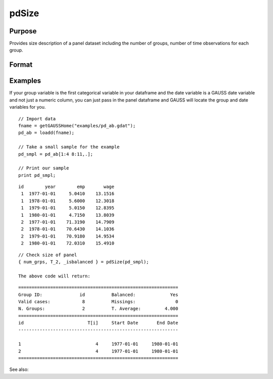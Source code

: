 pdSize
==============================================

Purpose
----------------
Provides size description of a panel dataset including the number of groups, number of time observations for each group.

Format
----------------
.. function:: { num_grps, T, balanced } = pdSize(df, groupvar)

    :param df: Contains long-form panel data with :math:`N_i x T_i` rows and K columns.
    :type df: Dataframe

    :param groupvar: A column vector indicating group membership for panel observations.
    :type groupvar: String

    :return num_grps: Number of groups in the panel.        
    :rtype num_grps: Scalar

    :return T: Containing number of time observations for each group. 
    :rtype T: Vector

    :return balanced: Indicator if panel is balanced, report 1 for balanced data, 0 othewise.
    :rtype: Scalar

Examples
----------------
If your group variable is the first categorical variable in your dataframe and the date variable is a GAUSS date variable and not just a numeric column, you can just pass in the panel dataframe and GAUSS will locate the group and date variables for you.

::

    // Import data
    fname = getGAUSSHome("examples/pd_ab.gdat");
    pd_ab = loadd(fname);
    
    // Take a small sample for the example
    pd_smpl = pd_ab[1:4 8:11,.];
    
    // Print our sample
    print pd_smpl;

::

        id        year        emp       wage 
         1  1977-01-01     5.0410    13.1516 
         1  1978-01-01     5.6000    12.3018 
         1  1979-01-01     5.0150    12.8395 
         1  1980-01-01     4.7150    13.8039 
         2  1977-01-01    71.3190    14.7909 
         2  1978-01-01    70.6430    14.1036 
         2  1979-01-01    70.9180    14.9534 
         2  1980-01-01    72.0310    15.4910  

:: 

    
    // Check size of panel 
    { num_grps, T_2, _isbalanced } = pdSize(pd_smpl);

    The above code will return:

::

    ============================================================
    Group ID:              id          Balanced:             Yes
    Valid cases:            8          Missings:               0
    N. Groups:              2          T. Average:         4.000
    ============================================================
    id                        T[i]     Start Date       End Date
    ------------------------------------------------------------

    1                            4     1977-01-01     1980-01-01 
    2                            4     1977-01-01     1980-01-01 
    ============================================================


See also:

.. seealso:: :func:`pdsummary`, :func:`pdTimeSpans`
